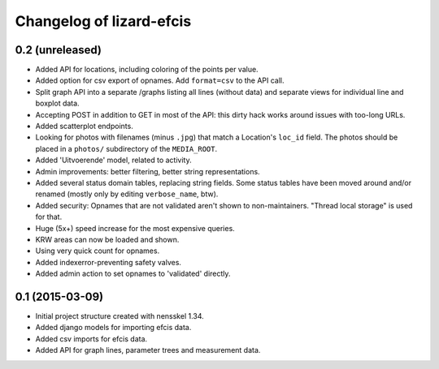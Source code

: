 Changelog of lizard-efcis
===================================================


0.2 (unreleased)
----------------

- Added API for locations, including coloring of the points per value.

- Added option for csv export of opnames. Add ``format=csv`` to the API call.

- Split graph API into a separate /graphs listing all lines (without data) and
  separate views for individual line and boxplot data.

- Accepting POST in addition to GET in most of the API: this dirty hack works
  around issues with too-long URLs.

- Added scatterplot endpoints.

- Looking for photos with filenames (minus ``.jpg``) that match a Location's
  ``loc_id`` field. The photos should be placed in a ``photos/`` subdirectory
  of the ``MEDIA_ROOT``.

- Added 'Uitvoerende' model, related to activity.

- Admin improvements: better filtering, better string representations.

- Added several status domain tables, replacing string fields. Some status
  tables have been moved around and/or renamed (mostly only by editing
  ``verbose_name``, btw).

- Added security: Opnames that are not validated aren't shown to
  non-maintainers. "Thread local storage" is used for that.

- Huge (5x+) speed increase for the most expensive queries.

- KRW areas can now be loaded and shown.

- Using very quick count for opnames.

- Added indexerror-preventing safety valves.

- Added admin action to set opnames to 'validated' directly.


0.1 (2015-03-09)
----------------

- Initial project structure created with nensskel 1.34.

- Added django models for importing efcis data.

- Added csv imports for efcis data.

- Added API for graph lines, parameter trees and measurement data.
